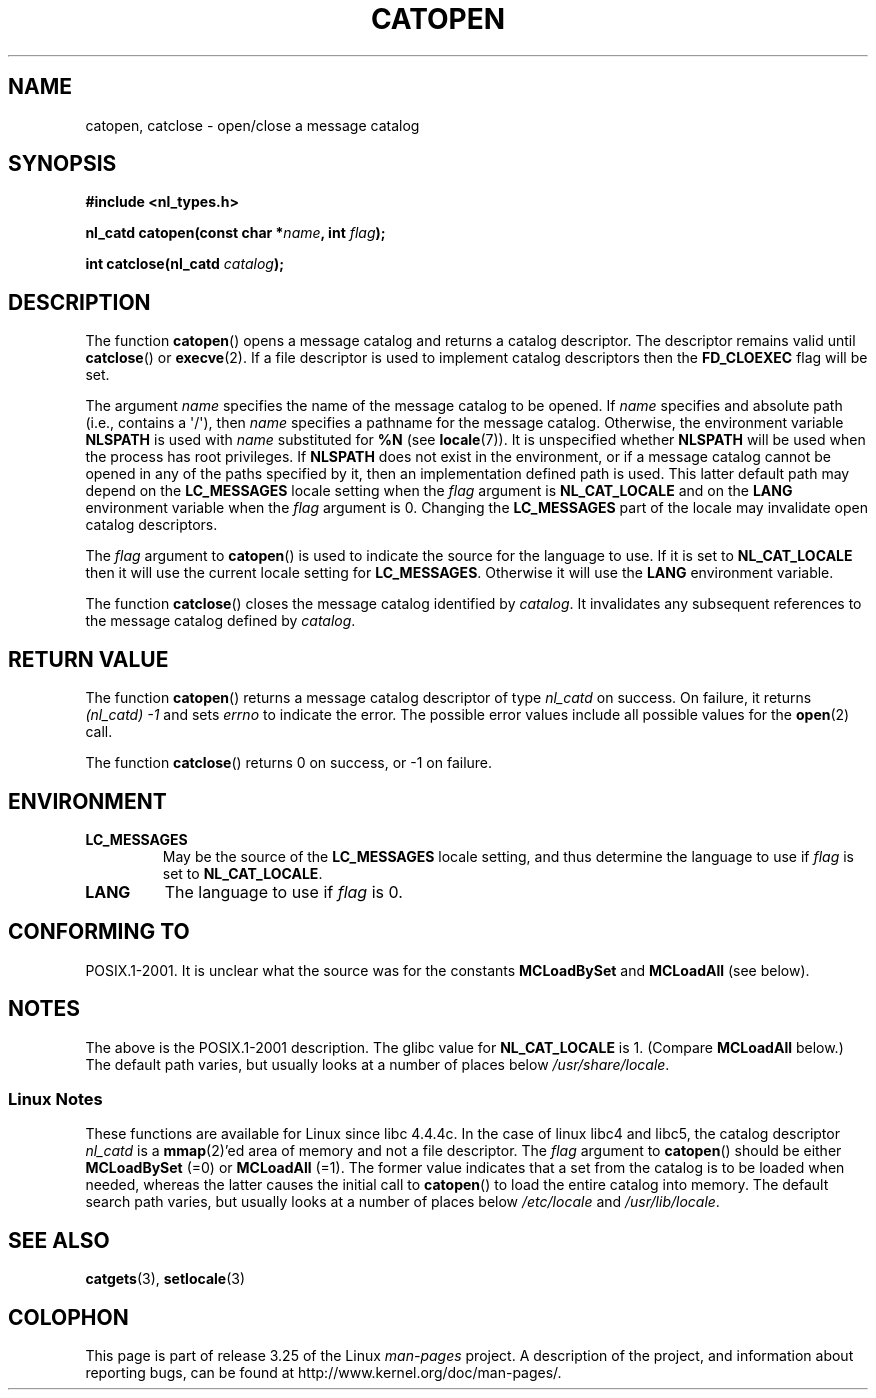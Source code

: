 .\" Copyright 1993 Mitchum DSouza <m.dsouza@mrc-applied-psychology.cambridge.ac.uk>
.\"
.\" Permission is granted to make and distribute verbatim copies of this
.\" manual provided the copyright notice and this permission notice are
.\" preserved on all copies.
.\"
.\" Permission is granted to copy and distribute modified versions of this
.\" manual under the conditions for verbatim copying, provided that the
.\" entire resulting derived work is distributed under the terms of a
.\" permission notice identical to this one.
.\"
.\" Since the Linux kernel and libraries are constantly changing, this
.\" manual page may be incorrect or out-of-date.  The author(s) assume no
.\" responsibility for errors or omissions, or for damages resulting from
.\" the use of the information contained herein.  The author(s) may not
.\" have taken the same level of care in the production of this manual,
.\" which is licensed free of charge, as they might when working
.\" professionally.
.\"
.\" Formatted or processed versions of this manual, if unaccompanied by
.\" the source, must acknowledge the copyright and authors of this work.
.\"
.\" Modified Thu Dec 13 22:51:19 2001 by Martin Schulze <joey@infodrom.org>
.\" Modified 2001-12-14 aeb
.\"
.TH CATOPEN 3 2001-12-14 "GNU" "Linux Programmer's Manual"
.SH NAME
catopen, catclose \- open/close a message catalog
.SH SYNOPSIS
.B #include <nl_types.h>
.sp
.BI "nl_catd catopen(const char *" name ", int " flag );

.BI "int catclose(nl_catd " catalog );
.SH DESCRIPTION
The function
.BR catopen ()
opens a message catalog and returns a catalog descriptor.
The descriptor remains valid until
.BR catclose ()
or
.BR execve (2).
If a file descriptor is used to implement catalog descriptors
then the
.B FD_CLOEXEC
flag will be set.
.LP
The argument
.I name
specifies the name of the message catalog to be opened.
If
.I name
specifies and absolute path (i.e., contains a \(aq/\(aq),
then
.I name
specifies a pathname for the message catalog.
Otherwise, the environment variable
.B NLSPATH
is used with
.I name
substituted for
.B %N
(see
.BR locale (7)).
It is unspecified whether
.B NLSPATH
will be used when the process has root privileges.
If
.B NLSPATH
does not exist in the environment,
or if a message catalog cannot be opened
in any of the paths specified by it,
then an implementation defined path is used.
This latter default path may depend on the
.B LC_MESSAGES
locale setting when the
.I flag
argument is
.B NL_CAT_LOCALE
and on the
.B LANG
environment variable when the
.I flag
argument is 0.
Changing the
.B LC_MESSAGES
part of the locale may invalidate
open catalog descriptors.
.LP
The
.I flag
argument to
.BR catopen ()
is used to indicate the source for the language to use.
If it is set to
.B NL_CAT_LOCALE
then it will use the current locale setting for
.BR LC_MESSAGES .
Otherwise it will use the
.B LANG
environment variable.
.LP
The function
.BR catclose ()
closes the message catalog identified by
.IR catalog .
It invalidates any subsequent references to the message catalog
defined by
.IR catalog .
.SH "RETURN VALUE"
The function
.BR catopen ()
returns a message catalog descriptor of type
.I nl_catd
on success.
On failure, it returns \fI(nl_catd)\ \-1\fP
and sets
.I errno
to indicate the error.
The possible error values include all
possible values for the
.BR open (2)
call.
.LP
The function
.BR catclose ()
returns 0 on success, or \-1 on failure.
.SH ENVIRONMENT
.TP
.B LC_MESSAGES
May be the source of the
.B LC_MESSAGES
locale setting, and thus
determine the language to use if
.I flag
is set to
.BR NL_CAT_LOCALE .
.TP
.B LANG
The language to use if
.I flag
is 0.
.SH "CONFORMING TO"
POSIX.1-2001.
.\" In XPG 1987, Vol. 3 it says:
.\" .I "The flag argument of catopen is reserved for future use"
.\" .IR "and should be set to 0" .
It is unclear what the source was for the constants
.B MCLoadBySet
and
.B MCLoadAll
(see below).
.SH NOTES
The above is the POSIX.1-2001 description.
The glibc value for
.B NL_CAT_LOCALE
is 1.
(Compare
.B MCLoadAll
below.)
The default path varies, but usually looks at a number of places below
.IR /usr/share/locale .
.SS Linux Notes
These functions are available for Linux since libc 4.4.4c.
In the case of linux libc4 and libc5, the catalog descriptor
.I nl_catd
is a
.BR mmap (2)'ed
area of memory and not a file descriptor.
The
.I flag
argument to
.BR catopen ()
should be either
.B MCLoadBySet
(=0) or
.B MCLoadAll
(=1).
The former value indicates that a set from the catalog is to be
loaded when needed, whereas the latter causes the initial call to
.BR catopen ()
to load the entire catalog into memory.
The default search path varies, but usually looks at a number of places below
.I /etc/locale
and
.IR /usr/lib/locale .
.SH "SEE ALSO"
.BR catgets (3),
.BR setlocale (3)
.SH COLOPHON
This page is part of release 3.25 of the Linux
.I man-pages
project.
A description of the project,
and information about reporting bugs,
can be found at
http://www.kernel.org/doc/man-pages/.
